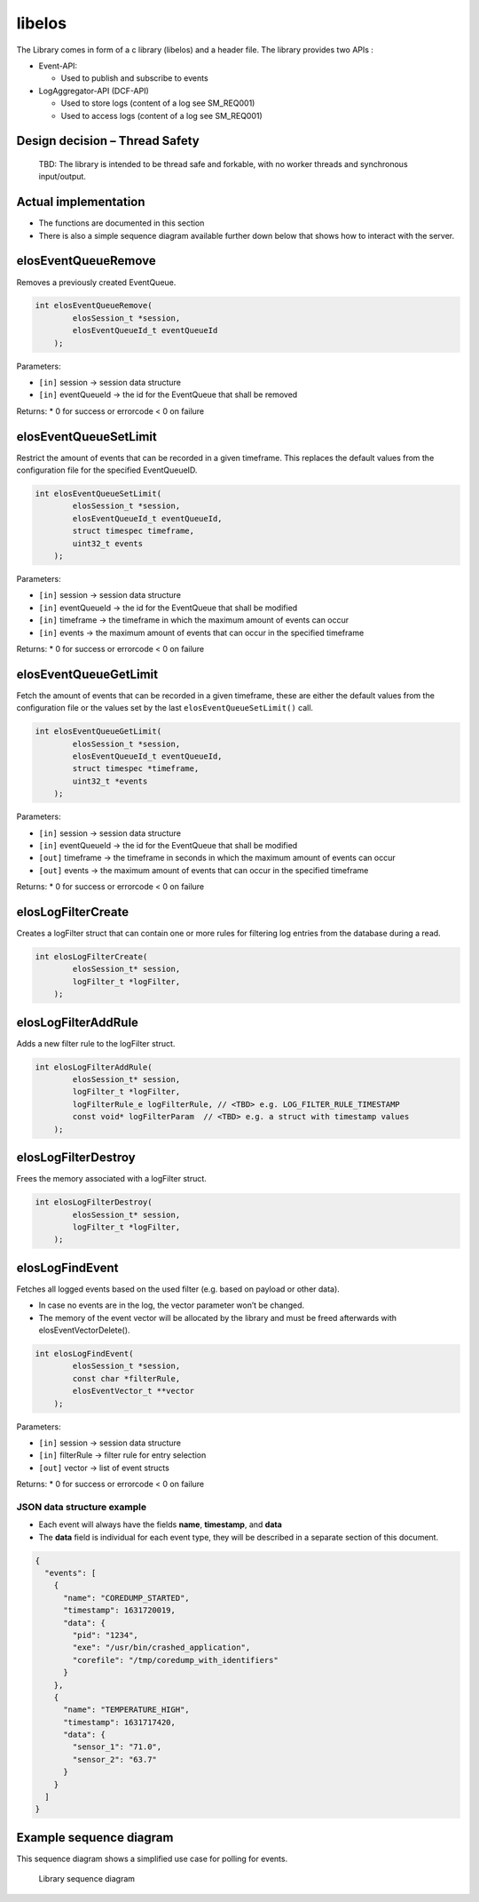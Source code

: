 libelos
=======

The Library comes in form of a c library (libelos) and a header file.
The library provides two APIs :

-  Event-API:

   -  Used to publish and subscribe to events

-  LogAggregator-API (DCF-API)

   -  Used to store logs (content of a log see SM_REQ001)
   -  Used to access logs (content of a log see SM_REQ001)

Design decision – Thread Safety
-------------------------------

   TBD: The library is intended to be thread safe and forkable, with no
   worker threads and synchronous input/output.

Actual implementation
---------------------

-  The functions are documented in this section
-  There is also a simple sequence diagram available further down below
   that shows how to interact with the server.

elosEventQueueRemove
--------------------

Removes a previously created EventQueue.

.. code:: c

   int elosEventQueueRemove(
           elosSession_t *session,
           elosEventQueueId_t eventQueueId
       );

Parameters:

-  ``[in]`` session -> session data structure
-  ``[in]`` eventQueueId -> the id for the EventQueue that shall be
   removed

Returns: \* 0 for success or errorcode < 0 on failure

elosEventQueueSetLimit
----------------------

Restrict the amount of events that can be recorded in a given timeframe.
This replaces the default values from the configuration file for the
specified EventQueueID.

.. code:: c

   int elosEventQueueSetLimit(
           elosSession_t *session,
           elosEventQueueId_t eventQueueId,
           struct timespec timeframe,
           uint32_t events
       );

Parameters:

-  ``[in]`` session -> session data structure
-  ``[in]`` eventQueueId -> the id for the EventQueue that shall be
   modified
-  ``[in]`` timeframe -> the timeframe in which the maximum amount of
   events can occur
-  ``[in]`` events -> the maximum amount of events that can occur in the
   specified timeframe

Returns: \* 0 for success or errorcode < 0 on failure

elosEventQueueGetLimit
----------------------

Fetch the amount of events that can be recorded in a given timeframe,
these are either the default values from the configuration file or the
values set by the last ``elosEventQueueSetLimit()`` call.

.. code:: c

   int elosEventQueueGetLimit(
           elosSession_t *session,
           elosEventQueueId_t eventQueueId,
           struct timespec *timeframe,
           uint32_t *events
       );

Parameters:

-  ``[in]`` session -> session data structure
-  ``[in]`` eventQueueId -> the id for the EventQueue that shall be
   modified
-  ``[out]`` timeframe -> the timeframe in seconds in which the maximum
   amount of events can occur
-  ``[out]`` events -> the maximum amount of events that can occur in
   the specified timeframe

Returns: \* 0 for success or errorcode < 0 on failure

elosLogFilterCreate 
-------------------

Creates a logFilter struct that can contain one or more rules for
filtering log entries from the database during a read.

.. code:: c

   int elosLogFilterCreate(
           elosSession_t* session,
           logFilter_t *logFilter,
       );

elosLogFilterAddRule 
--------------------

Adds a new filter rule to the logFilter struct.

.. code:: c

   int elosLogFilterAddRule(
           elosSession_t* session,
           logFilter_t *logFilter,
           logFilterRule_e logFilterRule, // <TBD> e.g. LOG_FILTER_RULE_TIMESTAMP
           const void* logFilterParam  // <TBD> e.g. a struct with timestamp values
       );

elosLogFilterDestroy 
--------------------

Frees the memory associated with a logFilter struct.

.. code:: c

   int elosLogFilterDestroy(
           elosSession_t* session,
           logFilter_t *logFilter,
       );

elosLogFindEvent
----------------

Fetches all logged events based on the used filter (e.g. based on
payload or other data).

-  In case no events are in the log, the vector parameter won’t be
   changed.
-  The memory of the event vector will be allocated by the library and
   must be freed afterwards with elosEventVectorDelete().

.. code:: c

   int elosLogFindEvent(
           elosSession_t *session,
           const char *filterRule,
           elosEventVector_t **vector
       );

Parameters:

-  ``[in]`` session -> session data structure
-  ``[in]`` filterRule -> filter rule for entry selection
-  ``[out]`` vector -> list of event structs

Returns: \* 0 for success or errorcode < 0 on failure

JSON data structure example
~~~~~~~~~~~~~~~~~~~~~~~~~~~

-  Each event will always have the fields **name**, **timestamp**, and
   **data**
-  The **data** field is individual for each event type, they will be
   described in a separate section of this document.

.. code:: json

   {
     "events": [
       {
         "name": "COREDUMP_STARTED",
         "timestamp": 1631720019,
         "data": {
           "pid": "1234",
           "exe": "/usr/bin/crashed_application",
           "corefile": "/tmp/coredump_with_identifiers"
         }
       },
       {
         "name": "TEMPERATURE_HIGH",
         "timestamp": 1631717420,
         "data": {
           "sensor_1": "71.0",
           "sensor_2": "63.7"
         }
       }
     ]
   }

Example sequence diagram
------------------------

This sequence diagram shows a simplified use case for polling for
events.

.. figure:: /documentation/images/library_sequence_diagram.png
   :alt: Library sequence diagram

   Library sequence diagram
